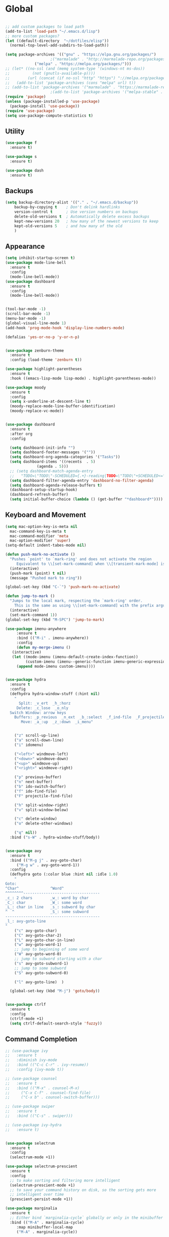 * Global
  #+begin_src emacs-lisp :tangle yes

    ;; add custom packages to load path
    (add-to-list 'load-path "~/.emacs.d/lisp")
    ;; more custom packages?
    (let ((default-directory  "~/dotfiles/elisp"))
      (normal-top-level-add-subdirs-to-load-path))

    (setq package-archives '(("gnu" . "https://elpa.gnu.org/packages/")
					    ;("marmalade" . "http://marmalade-repo.org/packages/")
			     ("melpa" . "https://melpa.org/packages/")))
    ;; (let* ((no-ssl (and (memq system-type '(windows-nt ms-dos))
    ;; 		    (not (gnutls-available-p))))
    ;;        (url (concat (if no-ssl "http" "https") "://melpa.org/packages/")))
    ;;   (add-to-list 'package-archives (cons "melpa" url) t))
    ;; (add-to-list 'package-archives '("marmalade" . "https://marmalade-repo.org/packages/"))
					    ;(add-to-list 'package-archives '("melpa-stable" . "https://stable.melpa.org/packages/"))
    (require 'package)
    (unless (package-installed-p 'use-package)
      (package-install 'use-package))
    (require 'use-package)
    (setq use-package-compute-statistics t)
  #+end_src
** Utility
#+begin_src emacs-lisp :tangle yes
  (use-package f
    :ensure t)

  (use-package s
    :ensure t)

  (use-package dash
    :ensure t)

#+end_src
** Backups
#+begin_src emacs-lisp :tangle yes
(setq backup-directory-alist '(("." . "~/.emacs.d/backup"))
    backup-by-copying t    ; Don't delink hardlinks
    version-control t      ; Use version numbers on backups
    delete-old-versions t  ; Automatically delete excess backups
    kept-new-versions 20   ; how many of the newest versions to keep
    kept-old-versions 5    ; and how many of the old
    )
#+end_src
** Appearance
   :PROPERTIES:
   :ORDERED:  t
   :END:
   #+begin_src emacs-lisp :tangle yes
     (setq inhibit-startup-screen t)
     (use-package mode-line-bell
       :ensure t
       :config
       (mode-line-bell-mode))
     (use-package dashboard
       :ensure t
       :config
       (mode-line-bell-mode))


     (tool-bar-mode -1)
     (scroll-bar-mode -1)
     (menu-bar-mode -1)
     (global-visual-line-mode 1)
     (add-hook 'prog-mode-hook 'display-line-numbers-mode)

     (defalias 'yes-or-no-p 'y-or-n-p)


     (use-package zenburn-theme
       :ensure t
       :config (load-theme 'zenburn t))

     (use-package highlight-parentheses
       :ensure t
       :hook ((emacs-lisp-mode lisp-mode) . highlight-parentheses-mode))

     (use-package moody
       :ensure t
       :config
       (setq x-underline-at-descent-line t)
       (moody-replace-mode-line-buffer-identification)
       (moody-replace-vc-mode))


     (use-package dashboard
       :ensure t
       :after org
       :config

       (setq dashboard-init-info "")
       (setq dashboard-footer-messages '(""))
       (setq dashboard-org-agenda-categories '("Tasks"))
       (setq dashboard-items '((recents  . 5)
			       (agenda . 5)))
       ;; (setq dashboard-match-agenda-entry
       ;; 	"TODO=\"TODO\"-SCHEDULED={.+}-reading|TODO=\"TODO\"+SCHEDULED<=\"<today>\"-reading")
       (setq dashboard-filter-agenda-entry 'dashboard-no-filter-agenda)
       (setq dashboard-agenda-release-buffers t)
       (dashboard-setup-startup-hook)
       (dashboard-refresh-buffer)
       (setq initial-buffer-choice (lambda () (get-buffer "*dashboard*"))))
   #+end_src

** Keyboard and Movement
#+begin_src emacs-lisp :tangle yes
  (setq mac-option-key-is-meta nil
	mac-command-key-is-meta t
	mac-command-modifier 'meta
	mac-option-modifier 'super)
  (setq-default indent-tabes-mode nil)

  (defun push-mark-no-activate ()
    "Pushes `point' to `mark-ring' and does not activate the region
	   Equivalent to \\[set-mark-command] when \\[transient-mark-mode] is disabled"
    (interactive)
    (push-mark (point) t nil)
    (message "Pushed mark to ring"))

  (global-set-key (kbd "C-`") 'push-mark-no-activate)

  (defun jump-to-mark ()
    "Jumps to the local mark, respecting the `mark-ring' order.
	  This is the same as using \\[set-mark-command] with the prefix argument."
    (interactive)
    (set-mark-command 1))
  (global-set-key (kbd "M-SPC") 'jump-to-mark)

  (use-package imenu-anywhere
       :ensure t
       :bind (("M-i" . imenu-anywhere))
       :config
       (defun my-merge-imenu ()
	 (interactive)
	 (let ((mode-imenu (imenu-default-create-index-function))
	       (custom-imenu (imenu--generic-function imenu-generic-expression)))
	   (append mode-imenu custom-imenu))))


  (use-package hydra
    :ensure t
    :config 
    (defhydra hydra-window-stuff (:hint nil)
      "
	    Split: _v_ert  _h_:horz
	   Delete: _c_lose  _o_nly
    Switch Window: arrow keys
	  Buffers: _p_revious  _n_ext  _b_:select  _f_ind-file  _F_projectile
	     Move: _a_:up  _z_:down  _i_menu"


      ("z" scroll-up-line)
      ("a" scroll-down-line)
      ("i" idomenu)

      ("<left>" windmove-left)
      ("<down>" windmove-down)
      ("<up>" windmove-up)
      ("<right>" windmove-right)

      ("p" previous-buffer)
      ("n" next-buffer)
      ("b" ido-switch-buffer) 
      ("f" ido-find-file)
      ("F" projectile-find-file)

      ("h" split-window-right)
      ("v" split-window-below)

      ("c" delete-window)
      ("o" delete-other-windows)

      ("q" nil))
    :bind ("s-W" . hydra-window-stuff/body))


  (use-package avy
    :ensure t
    :bind (("M-g j" . avy-goto-char)
	   ("M-g w" . avy-goto-word-1))
    :config
    (defhydra goto (:color blue :hint nil :idle 1.0)
      "
  Goto:
  ^Char^              ^Word^                
  ^^^^^^^^----------------------------------
  _c_: 2 chars        _w_: word by char     
  _C_: char           _W_: some word        
  _L_: char in line   _s_: subword by char  
  ^  ^                _S_: some subword     
  ------------------------------------------
  _l_: avy-goto-line
  "
      ("c" avy-goto-char)
      ("C" avy-goto-char-2)
      ("L" avy-goto-char-in-line)
      ("w" avy-goto-word-1)
      ;; jump to beginning of some word
      ("W" avy-goto-word-0)
      ;; jump to subword starting with a char
      ("s" avy-goto-subword-1)
      ;; jump to some subword
      ("S" avy-goto-subword-0)

      ("l" avy-goto-line)  )

    (global-set-key (kbd "M-j") 'goto/body))


  (use-package ctrlf
    :ensure t
    :config
    (ctrlf-mode +1)
    (setq ctrlf-default-search-style 'fuzzy))
#+end_src

** Command Completion
#+begin_src emacs-lisp :tangle yes
  ;; (use-package ivy
  ;;   :ensure t
  ;;   :diminish ivy-mode
  ;;   :bind (("C-c C-r" . ivy-resume))
  ;;   :config (ivy-mode t))

  ;; (use-package counsel
  ;;   :ensure t
  ;;   :bind (("M-x" . counsel-M-x)
  ;; 	 ("C-x C-f" . counsel-find-file)
  ;; 	 ("C-x b" . counsel-switch-buffer)))

  ;; (use-package swiper
  ;;   :ensure t
  ;;   :bind (("C-s" . swiper)))
 
  ;; (use-package ivy-hydra
  ;;   :ensure t)


  (use-package selectrum
    :ensure t
    :config
    (selectrum-mode +1))

  (use-package selectrum-prescient
    :ensure t
    :config
    ;; to make sorting and filtering more intelligent
    (selectrum-prescient-mode +1)
    ;; to save your command history on disk, so the sorting gets more
    ;; intelligent over time
    (prescient-persist-mode +1))

  (use-package marginalia
    :ensure t
    ;; Either bind `marginalia-cycle` globally or only in the minibuffer
    :bind (("M-A" . marginalia-cycle)
	   :map minibuffer-local-map
	   ("M-A" . marginalia-cycle))

    ;; The :init configuration is always executed (Not lazy!)
    :init

    ;; Must be in the :init section of use-package such that the mode gets
    ;; enabled right away. Note that this forces loading the package.
    (marginalia-mode))



#+end_src

#+RESULTS:
: marginalia-cycle

** Text Completion and Expansion
   #+begin_src emacs-lisp :tangle yes
     (setq ispell-program-name "aspell")
     ;; (use-package company
     ;;   :ensure t
     ;;   :bind (("C-<tab>" . company-complete)
     ;; 	 :map company-active-map
     ;; 	      ("C-n" . company-select-next)
     ;; 	      ("C-p" . company-select-previous))

     ;;   :config
     ;;   (setq company-ide-delay 0)
     ;;   (global-company-mode t)
     ;;   (setq company-backends
     ;; 	'((company-files 
     ;; 	   company-keywords 
     ;; 	   company-capf
     ;; 	   company-dabbrev-code))))
     (use-package yasnippet
       :ensure t
       :defer t
       :config
       ;(yas-global-mode)
       (add-to-list 'yas-snippet-dirs "~/dotfiles/snippits/"))
     (use-package yasnippet-snippets
       :defer t
       :ensure t)

     ;; Enable Corfu completion UI
     ;; See the Corfu README for more configuration tips.
     (use-package corfu
       :ensure t
       :init
       (global-corfu-mode)
       :config
       (setq corfu-auto t))

     ;; Add extensions
     (use-package cape
       :ensure t
       ;; Bind dedicated completion commands
       :bind (("C-c p p" . completion-at-point) ;; capf
	      ("C-c p t" . complete-tag)        ;; etags
	      ("C-c p d" . cape-dabbrev)        ;; or dabbrev-completion
	      ("C-c p f" . cape-file)
	      ("C-c p k" . cape-keyword)
	      ("C-c p s" . cape-symbol)
	      ("C-c p a" . cape-abbrev)
	      ("C-c p i" . cape-ispell)
	      ("C-c p l" . cape-line)
	      ("C-c p w" . cape-dict)
	      ("C-c p \\" . cape-tex)
	      ("C-c p _" . cape-tex)
	      ("C-c p ^" . cape-tex)
	      ("C-c p &" . cape-sgml)
	      ("C-c p r" . cape-rfc1345))
       :init
       ;; Add `completion-at-point-functions', used by `completion-at-point'.
       (add-to-list 'completion-at-point-functions #'cape-file)
       (add-to-list 'completion-at-point-functions #'cape-tex)
       (add-to-list 'completion-at-point-functions #'cape-dabbrev)
       (add-to-list 'completion-at-point-functions #'cape-keyword)
       ;;(add-to-list 'completion-at-point-functions #'cape-sgml)
       ;;(add-to-list 'completion-at-point-functions #'cape-rfc1345)
       ;;(add-to-list 'completion-at-point-functions #'cape-abbrev)
       ;;(add-to-list 'completion-at-point-functions #'cape-ispell)
       ;;(add-to-list 'completion-at-point-functions #'cape-dict)
       ;;(add-to-list 'completion-at-point-functions #'cape-symbol)
       ;;(add-to-list 'completion-at-point-functions #'cape-line)
     )
   #+end_src
** Projectile

#+begin_src emacs-lisp
  (use-package projectile
    :ensure t
    :config
    (projectile-mode +1))
#+end_src
** Undo
#+begin_src emacs-lisp :tangle yes
(use-package undo-tree
     :demand
     :ensure t
     :init
     (global-undo-tree-mode 1)
     (setf undo-tree-auto-save-history nil)
     (setf undo-tree-history-directory-alist '((".*" . "~/.emacs.d/undo-tree-history/"))))
#+end_src
** PATH
#+begin_src emacs-lisp :tangle yes
  (use-package exec-path-from-shell
      :ensure t
      :demand t
      :config 
      (setq exec-path-from-shell-arguments '())
      (exec-path-from-shell-initialize))
#+end_src
** Scratch
#+begin_src emacs-lisp :tangle yes
  (setq initial-major-mode 'org-mode)
  (setq initial-scratch-message nil)
#+end_src
** Server Sync
#+begin_src emacs-lisp :tangle yes
  (use-package comint
    :demand t)

  ;; Unison Mode
  (defvar unison-local-cli-path "unison"
    "Path to the program used by `run-cassandra'")

  (defvar unison-local-sync-root "/home/nate/sync/"
    "Path to the directory for storing synced remote directories")

  (defvar unison-remote-cli-path-alist '(("autobot" . "/home/nchodosh/.local/bin/unison"))
    "Alist for associating remote hosts with servercmds")

  (defvar unison-cli-arguments '()
    "Commandline arguments to pass to `cassandra-cli'")

  (defvar unison-sync-remote-host nil
    "Directory local variable for holding the remote hostname")
  (defvar unison-sync-remote-path nil
    "Directory local variable for the path to the sync directory on the remote host")
  (defvar unison-sync-local-directory nil
    "Directory local vairable for the root directory associated with this file")
  (defvar unison-sync-last-sync nil
    "Directory local vairable for the last time this directory was synced")


  (dolist (sym '(unison-sync-remote-host
		 unison-sync-remote-path
		 unison-sync-local-directory))
    (put sym 'safe-local-variable 'stringp))
  (put 'unison-sync-last-sync 'safe-local-variable 'listp)

  (defun server-sync-send-input-no-newline ()
    (interactive)
    (comint-send-string (buffer-name) (thing-at-point 'line t)))

  (defvar server-sync-command-map
    (let ((map (nconc (make-sparse-keymap) comint-mode-map)))
      (define-key map (kbd "RET") 'server-sync-send-input-no-newline)
      map)
    "Basic mode map for `server-sync-mode'")

  (define-derived-mode server-sync-command comint-mode "Server Sync Command"
    "Major mode for interating with the server sync program.")



  (defvar unison-prompt-regexp " \\[[a-zA-Z]*\\] "
    "Prompt for `unison'.")


  (define-minor-mode server-sync-mode
    "A minor mode for keeping a directory synced with a server copy"
    :lighter " server-sync-mode"
    :keymap
    (let ((map (make-sparse-keymap)))
      (define-key map (kbd "C-c s") 'sync-to-remote)
      map))


  (defun maybe-server-sync-mode ()
    "Maybe enable server-sync-mode if unison-sync variables are present"
    (hack-local-variables)
    (when unison-sync-remote-host
      (server-sync-mode)))

  (advice-add #'set-auto-mode :after #'maybe-server-sync-mode)

  (diminish 'server-sync-mode '(:eval (progn
					(hack-local-variables)
					(if (time-less-p
					     (nth 5 (file-attributes
						     (buffer-file-name (current-buffer))))
					     unison-sync-last-sync)
					    " ●-sync" " ○-sync"))))
  (defun update-project-variables (dirname host-name remote-path local-directory ctime)
    (let ((local-directory (f-join unison-local-sync-root dirname))
	  (vars
	   `((nil . ((unison-sync-last-sync . ,ctime))))))
      ;(dir-locals-set-class-variables 'unison-sync-directory (list (cons dirname vars)))
      (add-dir-local-variable nil 'unison-sync-remote-host host-name)
      (add-dir-local-variable nil 'unison-sync-remote-path remote-path)
      (add-dir-local-variable nil 'unison-sync-local-directory  local-directory)
      (add-dir-local-variable nil 'unison-sync-last-sync ctime)
      (let ((buff (current-buffer)))
	(find-file (f-join default-directory dir-locals-file))
	(save-buffer)
	(kill-buffer (current-buffer)))))



  (defun sync-to-local (remote-directory)
    (interactive "DRoot directory to sync: ")
    (cl-assert (file-remote-p remote-directory) t "Non-remote directory selected for local sync")
    (let ((host-name (file-remote-p remote-directory 'host))
	  (dirname (f-base (file-remote-p remote-directory 'localname)))
	  (remote-path (f-dirname (file-remote-p remote-directory 'localname))))
      (print host-name)
      (print dirname)
      (print remote-path)
      (cl-assert (assoc host-name unison-remote-cli-path-alist)
		 "Host not found in remote-sync-servercmd-alist")
      (let (;(output-buffer (generate-new-buffer (format "unison [%s]" dirname)))
	    (local-directory (f-join unison-local-sync-root dirname))
	    (remote-unison-target (format "ssh://%s/%s" host-name remote-path))
	    (remote-servercmd (cdr (assoc host-name unison-remote-cli-path-alist))))
	(print local-directory)
	(print remote-unison-target)
	(print remote-servercmd)
	(let ((default-directory local-directory)
	      (comint-buffer))
	  (update-project-variables dirname host-name remote-path local-directory (current-time))
	  (setq comint-buffer
		(make-comint (format "server-sync [%s]" dirname)
			     unison-local-cli-path nil
			     unison-local-sync-root remote-unison-target
			     "-path" dirname
			     "-servercmd" remote-servercmd))
	  (pop-to-buffer-same-window comint-buffer)
	  (server-sync-command)))))


  (defun sync-to-remote ()
    (interactive)
    (message (buffer-local-value 'unison-sync-local-directory (current-buffer)))
    (let ((host-name (buffer-local-value 'unison-sync-remote-host (current-buffer)))
	  (remote-path (buffer-local-value 'unison-sync-remote-path (current-buffer)))
	  (local-directory (buffer-local-value 'unison-sync-local-directory (current-buffer))))
      (cl-assert (assoc host-name unison-remote-cli-path-alist)
		 "Host not found in remote-sync-servercmd-alist")
      (let ((dirname (f-base local-directory))
	    (remote-unison-target (format "ssh://%s/" host-name))
	    (remote-servercmd (cdr (assoc host-name unison-remote-cli-path-alist))))
	(let ((default-directory local-directory)
	      (proc-name (format "server-sync [%s]" dirname))
	      (comint-buffer))
	  (setq comint-buffer (make-comint proc-name
					   unison-local-cli-path nil
					   unison-local-sync-root remote-unison-target
					   "-auto"
					   "-path" dirname
					   "-servercmd" remote-servercmd))
	  (set-process-sentinel (get-process proc-name)
				`(lambda (x y)
				   (progn
				     (update-project-variables ,dirname ,host-name ,remote-path ,local-directory (list ,@(current-time)))
				     (pop-to-buffer-same-window ,(current-buffer)))))
	  (pop-to-buffer-same-window comint-buffer)
	  (server-sync-command)))))





#+end_src
** Gif Maker
#+begin_src emacs-lisp
  (defun pngs-to-gif (output-file fmtstr framerate)
    (interactive "FOutput File: \nsFormat String: \nnFramerate:")
    (let* ((directory (f-dirname output-file))
	   (default-directory directory)
	   (cmdstr "ffmpeg -y -f image2 -framerate %d -i '%s' -vf 'split[s0][s1];[s0]palettegen[p];[s1][p]paletteuse' %s")
	   (cmd (format cmdstr framerate fmtstr (f-filename output-file))))
      (when (or (not (f-exists? output-file))
		(yes-or-no-p "Output file exists, overwrite?"))
	(start-process-shell-command "pngs-to-gif" (get-buffer-create "*ffmpeg pngs to gif*") cmd))))

#+end_src
* Major Modes
** Proced
   #+begin_src emacs-lisp :tangle yes
     (use-package proced
       :config
       (defun proced-settings ()
	 (setf (alist-get 'args proced-grammar-alist)
	   '("Args" (lambda (x) (format "%.30s" (proced-format-args x)))
	     left proced-string-lessp nil
	     (args pid)
	     (nil t nil)))
	 (proced-toggle-auto-update 1)
	 (setq proced-auto-update-interval 0.5))

       (add-hook 'proced-mode-hook 'proced-settings))
   #+end_src
** Calculator
#+begin_src emacs-lisp :tangle yes
  (setq
   math-additional-units '((GiB "1024 * MiB" "Giga Byte")
			   (MiB "1024 * KiB" "Mega Byte")
			   (KiB "1024 * B" "Kilo Byte")
			   (B nil "Byte")
			   (Gib "1024 * Mib" "Giga Bit")
			   (Mib "1024 * Kib" "Mega Bit")
			   (Kib "1024 * bit" "Kilo Bit")
			   (bit "B / 8" "Bit"))
   math-units-table nil)
#+end_src
** Text
#+begin_src emacs-lisp :tangle yes
  (add-hook 'text-mode-hook (lambda () (flyspell-mode 1)))

  (use-package flyspell-correct
    :ensure t
    :after flyspell
    :bind (:map flyspell-mode-map ("C-;" . flyspell-correct-wrapper)))


  (use-package flyspell-correct-ivy
    :ensure t
    :after flyspell-correct)
#+end_src
** Dired
#+begin_src emacs-lisp :tangle yes
(use-package dired-subtree
  :ensure t)
(setq dired-dwim-target t)
(setq dired-listing-switches "-alh")
#+end_src
** Tramp
#+begin_src emacs-lisp :tangle yes
(use-package tramp
  :config
  (add-to-list 'tramp-remote-path 'tramp-own-remote-path))
#+end_src
** Shell
#+begin_src emacs-lisp :tangle yes
  (use-package vterm
    :ensure t
    :bind (:map vterm-mode-map ("C-l" . vterm-send-C-l)))
#+end_src
*** eshell
#+BEGIN_SRC emacs-lisp
  (use-package eshell
    :config
    (require 'em-smart)
    (setq eshell-where-to-jump 'begin)
    (setq eshell-review-quick-commands nil)
    (setq eshell-smart-space-goes-to-end t)
    (setq eshell-prompt-regexp "[^#$|
  ]* \\([#$]\\|\\(|->\\)\\) ")    
    (defmacro with-face (str &rest properties)
      (if (> (length properties) 1)
          `(propertize ,str 'face (list ,@properties))
        (if (= (length properties) 1)
            `(propertize ,str 'face ,@properties)
          str)))
    (defvar eshell-prev-dir "")
    (defvar eshell-prev-time '(0 0 0 0))
    (defun nates-eshell-hook ()
      (set (make-local-variable 'eshell-prev-dir) (eshell/pwd)))
    (defun fancy-prompt ()
      (let (prompt) 
        (setq prompt
              (concat
               (when (or (not (string= eshell-prev-dir (eshell/pwd)))
                         (not (time-less-p (time-subtract (current-time)
                                                          eshell-prev-time)
                                           '(0 30 0 0))))
                 (setq eshell-prev-dir (eshell/pwd))
                 (setq eshell-prev-time (current-time))
                 (concat
                  (with-face user-login-name
                             'eshell-ls-readonly-face)
                  (with-face " @ "
                             'eshell-ls-symlink-face)
                  (with-face (eshell/pwd) 
                             'eshell-ls-directory-face)
                  (with-face "\n")))
               (with-face " |-> " 'font-lock-constant-face)))
        (put-text-property 0 (length prompt) 'read-only t prompt)
        (put-text-property 0 (length prompt) 
                           'rear-nonsticky t prompt)
        prompt))
    
    (defun simple-prompt ()
      " $ ")
    (add-hook 'eshell-mode-hook 'nates-eshell-hook)
    (setq eshell-prompt-function 'fancy-prompt)
    (setq eshell-highlight-prompt nil))
#+END_SRC
** Magit

   #+begin_src emacs-lisp :tangle yes
	  (use-package magit
	    :ensure t
	    :defer t)
   #+end_src
** LATEX
#+begin_src emacs-lisp :tangle yes
  ;; (use-package company-auctex
  ;;   :ensure t
  ;;   :defer t)
  ;; (use-package font-latex
  ;;   :ensure t
  ;;   :defer t)

  (use-package auctex
    :requires tex
    :mode "\\.tex\\'"
    :init
    (add-hook 'LaTeX-mode-hook #'eglot-ensure))

  ;; Command for generating pngs of latex equations




  (defun latex-eq-to-png (equation output-file)
    (interactive "MEquation: \nFOuput File: ")
    (let ((file (make-temp-file "latext-to-png" nil ".tex")))
      (with-temp-file file
	(insert (format "\\documentclass[convert={outfile=%s,density=1000},border={0cm 0.2cm}]{standalone}\\usepackage{mymacros} \\begin{document}"
			(expand-file-name output-file)))
	(insert (format "$%s$" equation))
	(insert "\\end{document}"))
      (start-process-shell-command
       "latex-to-png"
       (get-buffer-create "*latex-to-png compilation*")
       (concat
	"cd "
	temporary-file-directory
	" && "
	"pdflatex "
	"-shell-escape " 
	file))))

  (defun latex-to-png (equation output-file)
    (interactive "MEquation: \nFOuput File: ")
    (let ((file (make-temp-file "latext-to-png" nil ".tex")))
      (with-temp-file file
	(insert (format "\\documentclass[preview,convert={outfile=%s,density=1000}]{standalone}\\usepackage{mymacros} \\begin{document}"
			(expand-file-name output-file)))
	(insert (format "%s" equation))
	(insert "\\end{document}"))
      (start-process-shell-command
       "latex-to-png"
       (get-buffer-create "*latex-to-png compilation*")
       (concat
	"cd "
	temporary-file-directory
	" && "
	"pdflatex "
	"-shell-escape " 
	file))))

#+end_src
** Markdown
   #+begin_src emacs-lisp :tangle yes
     (use-package markdown-mode
       :ensure t
       :mode ("README\\.md\\'" . gfm-mode)
       :init (setq markdown-command "multimarkdown"))
   #+end_src
** YAML
   #+begin_src emacs-lisp :tangle yes
     (use-package yaml-mode
       :ensure t
       :mode "\\\\.yaml\\\\")
   #+end_src
** git
#+BEGIN_SRC emacs-lisp
(defun nates-git-ignore-mode ()
  (add-to-list (make-local-variable 'company-backends) 'company-files))
(add-to-list 'auto-mode-alist '("\\.gitignore\\'" . nates-git-ignore-mode))
#+END_SRC
** Org
    #+begin_src emacs-lisp :tangle yes
      (setf nates-org-root (-first #'f-directory-p '("~/org/" "~/Documents/org")))
      (when (not nates-org-root)
	(f-mkdir-full-path "~/org/")
	(setf nates-org-root "~/org/")
	(message "Creating org-mode directory at ~/org/"))

      (use-package org
	:demand t
	:bind (("C-c r" . org-capture)
	       ("C-c l" . org-store-link)
	       ("C-c a" . org-agenda)
	       ("C-c b" . org-iswitchb)
	       :map org-mode-map
	       ("C-M-<left>" . org-promote-subtree)
	       ("C-M-<right>" . org-demote-subtree)
	       ("C-M-u" . org-up-element)
	       ("C-M-f" . org-forward-element)
	       ("C-M-b" . org-backward-element)
	       ("C-M-d" . org-down-element))
	:config
					      ; add org-journal files to regex, might be slow
	(setq org-agenda-file-regexp "\\`\\\([^.].*\\.org\\\|[0-9]\\\{8\\\}\\\(\\.gpg\\\)?\\\)\\'")
	(dolist (file '("phone-journal.org" "journal/"))
	  (let ((f (f-join nates-org-root file)))
	    (when (or (f-directory-p f) (f-file-p f))
	      (add-to-list 'org-agenda-files f))))
	(setq org-directory "~/Documents/org")
	(setq org-default-notes-file "~/Documents/org/agenda/notes.org")
	(setq org-log-done 'time)
	(setq org-capture-templates
	      `(("t" "TODO Nate" entry (file+datetree "~/Documents/org/tasks.org"  "Tasks")
		 "* TODO [#C] %?\n   SCHEDULED: <%<%Y-%m-%d %a>>\n  [%<%Y-%m-%d %a>]\n  %a")
		("n" "Note Here" entry (file+datetree buffer-file-name "Journal")
		 "* %^{Description}
      %?")
		("j" "Journal Entry"
		 entry (file+datetree "~/journal.org")
		 "* %?"
		 :empty-lines 1)
		("N" "Notebook Entry"
		 entry (file+datetree "~/Documents/org/notebook.org")
		 "* %^{Description} %^g %?\nAdded: %U"
		 :empty-lines 1)	  ))

	(setq org-modules
	      (quote
	       (org-bbdb org-bibtex org-gnus org-info org-irc
			 org-mhe org-rmail org-w3m org-tempo)))
	(org-babel-do-load-languages
	 'org-babel-load-languages
	 '((emacs-lisp . t)
	   (python . t)
	   (shell . t)))
	(setq org-latex-pdf-process '("latexmk -pdflatex='lualatex -shell-escape -interaction nonstopmode' -pdf -f  %f")))

      ;; (use-package org-journal
      ;;   :ensure t
      ;;   :config
      ;;   (setq org-journal-dir (f-join nates-org-root "journal")
      ;; 	org-journal-file-type 'monthly
      ;; 	org-journal-file-format "%Y%m%d.org")
      ;;   (defun org-journal-new-reading-list-entry (url)
      ;;     (interactive "sURL: ")
      ;;     (org-journal-new-entry nil)
      ;;     (insert "To read,  ")
      ;;     (insert url)
      ;;     (org-todo)
      ;;     (org-set-tags "reading"))
      ;;   (defhydra journal-hydra (:color blue :hint nil)
      ;;     ("n" org-journal-new-entry "new entry")
      ;;     ("g" org-journal-open-current-journal-file "open journal"))
      ;;   :bind
      ;;   (("C-c j" . journal-hydra/body)))

      (use-package org-ref
	:defer t
	:ensure t
	:config
	(let ((bib-dir "~/Documents/LuceyResearch/library/")
	      (bib-notes "~/Documents/LuceyResearch/library/notes/"))
	  (when (and (f-exists? bib-dir)(f-exists? bib-notes))
	    (setq bibtex-completion-bibliography (directory-files
						  t ".*\\.bib")
		  bibtex-completion-notes-path "~/Documents/LuceyResearch/library/notes/"))))


      (use-package org-roam
	:ensure t
	:demand t
	:init
	(setq org-roam-v2-ack t)
	(let ((roam-dir (f-join nates-org-root "roam")))
	  (unless (f-dir? roam-dir)
	    (f-mkdir roam-dir))
	  (setq org-roam-directory roam-dir)
	  (add-to-list 'org-agenda-files org-roam-directory)
	  (dolist (file (f-directories org-roam-directory))
	    (add-to-list 'org-agenda-files file)))
	:custom
	(org-roam-completion-everywhere t)
	:bind (("C-c n l" . org-roam-buffer-toggle)
	       ("C-c n f" . org-roam-node-find)
	       ("C-c n i" . org-roam-node-insert)
	       :map org-mode-map
	       ("C-M-i" . completion-at-point)
	       :map org-roam-dailies-map
	       ("Y" . org-roam-dailies-capture-yesterday)
	       ("T" . org-roam-dailies-capture-tomorrow))
	:bind-keymap
	("C-c n d" . org-roam-dailies-map)
	:config
	(require 'org-roam-dailies) ;; Ensure the keymap is available
	(org-roam-db-autosync-mode))

      ;; (use-package org-roam
      ;;   :ensure t
      ;;   :init
      ;;   (setq org-roam-v2-ack t)
      ;;   :custom
      ;;   (org-roam-directory "~/org-roam")
      ;;   (org-roam-completion-everywhere t)
      ;;   :bind (("C-c n l" . org-roam-buffer-toggle)
      ;; 	 ("C-c n f" . org-roam-node-find)
      ;; 	 ("C-c n i" . org-roam-node-insert)
      ;; 	 :map org-mode-map
      ;; 	 ("C-M-i"    . completion-at-point))
      ;;   :config
      ;;   (org-roam-setup))
    #+end_src

** Programming
#+begin_src emacs-lisp :tangle yes
  (use-package flycheck
    :ensure t
    :custom (flycheck-checker-error-threshold 4000 "Errors!"))
#+end_src
*** Emacs Lisp
    #+begin_src emacs-lisp :tangle yes
      (use-package paredit
	:ensure t
	:hook ((emacs-lisp-mode . paredit-mode)
	       (eval-expression-minibuffer-setup . paredit-mode)
	       (lisp-mode . paredit-mode))
	:bind (("C-)" . paredit-forward-slurp-sexp)
	       ("C-(" . paredit-backward-slurp-sexp)
	       ("C-}" . paredit-forward-barf-sexp)
	       ("C-{" . paredit-backward-barf-sexp)))

      (use-package eldoc
	:ensure t
	:hook (emacs-lisp-mode . eldoc-mode))
   #+end_src
*** LSP
#+begin_src emacs-lisp :tangle yes
    ;; (use-package lsp-mode
    ;;   :ensure t
    ;;   :config
    ;;   (setq gc-cons-threshold 100000000)
    ;;   (setq read-process-output-max (* 1024 1024))
    ;;   ;; (lsp-register-client
    ;;   ;;  (make-lsp-client :new-connection (lsp-tramp-connection "jedi-language-server")
    ;;   ;; 		    :major-modes '(python-mode)
    ;;   ;; 		    :remote? t
    ;;   ;; 		    :server-id 'jedi-remote))

    ;;   ;; (lsp-register-client
    ;;   ;;  (make-lsp-client :new-connection (lsp-tramp-connection "pyls")
    ;;   ;; 		    :major-modes '(python-mode)
    ;;   ;; 		    :remote? t
    ;;   ;; 		    :server-id 'pyls-remote))

    ;;   ;; (add-to-list 'lsp-enabled-clients 'pyls)
    ;;   ;; (add-to-list 'lsp-enabled-clients 'pyls-remote)

    ;;   ;; (lsp-register-client
    ;;   ;;  (make-lsp-client :new-connection (lsp-tramp-connection "pyright")
    ;;   ;; 		    :major-modes '(python-mode)
    ;;   ;; 		    :remote? t
    ;;   ;; 		    :server-id 'pyright-remote))
    ;;   (use-package lsp-ui
    ;;     :ensure t
    ;;     :hook ((lsp-mode . lsp-ui-mode)))

    ;;   :hook
    ;;   ((python-mode . lsp-mode)
    ;;    ;; (lsp-after-initialize . (lambda () (setq company-backends
    ;;    ;; 					    (delete 'company-capf company-backends))))
    ;;    ))

    (use-package eglot
      :ensure t
      :defer t)
#+end_src
*** Python
#+begin_src emacs-lisp :tangle yes
  (use-package python
    :init
    (add-hook 'python-mode-hook (lambda () (unless (or (not buffer-file-name)
						       (file-remote-p buffer-file-name))
					     (eglot-ensure)))))

  (use-package conda
    :ensure t
    :demand t
    :init
     (let ((home (-first #'f-exists?
			 '("/home/nate/miniconda3/" "/home/nate/anaconda3/" "/Users/nachodosh/opt/anaconda3"))))
      (setq conda-anaconda-home home)
      (setq conda-env-home-directory home))
     ;; if you want auto-activation (see below for details), include:
     (conda-env-autoactivate-mode -1)
     ;; if you want to automatically activate a conda environment on the opening of a file:
     (add-hook 'find-file-hook (lambda () (when (bound-and-true-p conda-project-env-path)
					    (conda-env-activate-for-buffer)))))

  ;; (use-package lsp-python-ms
  ;;   :ensure t
  ;;   :init (setq lsp-python-ms-auto-install-server t)
  ;;   :config
  ;;   (add-to-list 'lsp-enabled-clients 'mspyls))
					  ; or lsp-deferred
  ;; (use-package lsp-pyright
  ;;   :ensure t
  ;;   :after (lsp-mode)
  ;;   :config
  ;;   ;(add-to-list 'lsp-enabled-clients 'pyright)
  ;;   ;(add-to-list 'lsp-enabled-clients 'pyright-remote)

  ;;   (lsp-register-client
  ;;    (make-lsp-client
  ;;     :new-connection (lsp-tramp-connection (lambda ()
  ;;                                             (cons (lsp-package-path 'pyright)
  ;;                                                   lsp-pyright-langserver-command-args)))
  ;;     :major-modes '(python-mode)
  ;;     :server-id 'pyright-remote
  ;;     :remote? t
  ;;     :multi-root lsp-pyright-multi-root
  ;;     :priority 3
  ;;     :initialized-fn (lambda (workspace)
  ;;                       (with-lsp-workspace workspace
  ;; 			;; we send empty settings initially, LSP server will ask for the
  ;; 			;; configuration of each workspace folder later separately
  ;; 			(lsp--set-configuration
  ;; 			 (make-hash-table :test 'equal))))
  ;;     :download-server-fn (lambda (_client callback error-callback _update?)
  ;;                           (lsp-package-ensure 'pyright callback error-callback))
  ;;     :notification-handlers (lsp-ht ("pyright/beginProgress" 'lsp-pyright--begin-progress-callback)
  ;;                                    ("pyright/reportProgress" 'lsp-pyright--report-progress-callback)
  ;;                                    ("pyright/endProgress" 'lsp-pyright--end-progress-callback)))))

  ;; (use-package lsp-pyright
  ;;   :ensure t
  ;;   :after (lsp-mode)
  ;;   :config
  ;;   (add-to-list 'lsp-enabled-clients 'pyright)
  ;;   :hook (python-mode . (lambda ()
  ;; 			  (require 'lsp-pyright))))
					  ; or lsp-deferred


  (define-derived-mode pickle-mode python-mode "pickle"
    "Major mode for viewing pickle files."
    (delete-region (point-min) (point-max))
    (process-file "python" nil t t "-c" (format "import pickle\nprint(pickle.load(open('%s', 'rb')))"
						(file-local-name (buffer-file-name))))
    (set-buffer-modified-p nil)
    (read-only-mode))

  (add-to-list 'auto-mode-alist '("\\.pickle\\'" . pickle-mode))

  ;; (use-package lsp-jedi
  ;;   :ensure t
  ;;   :after (lsp-mode)
  ;;   :config
  ;;     (add-to-list 'lsp-disabled-clients 'pyls)
  ;;     (add-to-list 'lsp-enabled-clients 'jedi))
#+end_src
*** CMAKE
#+BEGIN_SRC emacs-lisp
  (use-package cmake-mode :ensure t)
#+END_SRC

*** C++
#+BEGIN_SRC emacs-lisp
  (use-package cc-mode
    :config
    (setq c-default-style
          (quote
           ((c++-mode . "k&r")
            (java-mode . "java")
            (awk-mode . "awk")
            (other . "gnu"))))
    (setq c-offsets-alist (quote ((statement-cont first c-lineup-assignments +))))

    (defun my-c++-mode-hook ()
      (add-to-list
       'imenu-generic-expression
       '("Function Header" 
         "^\\s-*\\([a-zA-Z0-9_:><]+\\s-+\\)+\\([a-zA-Z0-9_]+\\)([-a-zA-Z0-9[:space:]:<>,=_*&()\n]*);"
         2))
      (setq imenu-create-index-function 'my-merge-imenu))

    (add-hook 'c++-mode-hook 'my-c++-mode-hook)

    (defun my-c-mode-common-hook ()
      ;; my customizations for all of c-mode, c++-mode, objc-mode, java-mode
      (c-set-offset 'substatement-open 0)
      ;; other customizations can go here

      (setq c++-tab-always-indent t)
      (setq c-basic-offset 2)                  ;; Default is 2
      (setq c-indent-level 2)                  ;; Default is 2

      (setq tab-stop-list '(4 8 12 16 20 24 28 32 36 40 44 48 52 56 60))
      (setq tab-width 2)
      (setq indent-tabs-mode nil)
      (setq column-number-mode t)
      (setq compile-command "make all")
      (local-set-key (kbd "C-c C-c") 'recompile))


    (add-hook 'c-mode-common-hook 'my-c-mode-common-hook)

    (add-to-list 'auto-mode-alist '("\\.h\\'" . c++-mode))
    (add-to-list 'auto-mode-alist '("\\.tpp\\'" . c++-mode))
    (add-to-list 'auto-mode-alist '("\\.cc\\'" . c++-mode)))
#+END_SRC

*** BASH
#+BEGIN_SRC emacs-lisp
  (use-package sh-script
    :demand
    :config
    (add-to-list 'auto-mode-alist 
                 '("\\.bashrc.*" . shell-script-mode)))
#+END_SRC

*** LISP
#+begin_src emacs-lisp :tangle yes
  (use-package slime
    :ensure t
    :config
    (setq inferior-lisp-program "sbcl")
    (setq slime-contribs '(slime-fancy)))
#+end_src

* Help
** Find
*** Locations to search
    - one location /usr/​bin​/find [location1]
    - two locations /usr/​bin​/find [location1] [locat​ion2]
    - N locations/usr/​bin​/find [locat​ion1] [locat​ion2] ...[locat​ionN]

    can specify 0 or more locations to search
    if 0 locations are specified then the current
    directory will be searched
    locations separated by space character

* Finally
** Dashboard
   #+begin_src emacs-lisp

   #+end_src
** Diminish
  #+begin_src emacs-lisp :tangle yes
     (use-package diminish
       :ensure t
       :demand t
       :config
       (diminish 'auto-revert-mode "ar")
       (diminish 'yas-minor-mode " y")
       (diminish 'visual-line-mode)
       (diminish 'company-mode)
       (diminish 'undo-tree-mode)
       (diminish 'eldoc-mode)
       (diminish 'paredit-mode "(p)"))
  #+end_src
